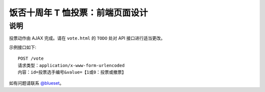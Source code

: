 饭否十周年 T 恤投票：前端页面设计
============================

说明
-----

投票动作由 AJAX 完成。请在 ``vote.html`` 的 ``TODO`` 处对 API 接口进行适当更改。

示例接口如下::

    POST /vote
    请求类型：application/x-www-form-urlencoded
    内容：id=投票选手编号&value=【1或0：投票或撤票】

如有问题请联系 `@blueset <https://t.me/blueset>`_。
